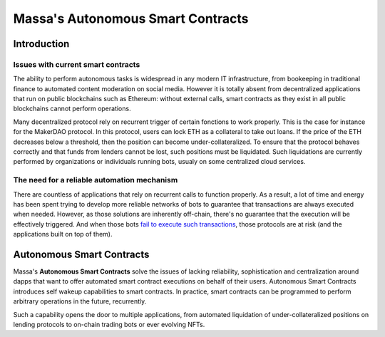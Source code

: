 .. index:: smart contracts, autonomous

##################################
Massa's Autonomous Smart Contracts
##################################

.. _asc-intro:

Introduction
============

Issues with current smart contracts
-----------------------------------

The ability to perform autonomous tasks is widespread in any modern IT infrastructure, from
bookeeping in traditional finance to automated content moderation on social media.
However it is totally absent from decentralized applications that run on public blockchains
such as Ethereum: without external calls, smart contracts as they exist in all public blockchains
cannot perform operations.

Many decentralized protocol rely on recurrent trigger of certain fonctions to work properly.
This is the case for instance for the MakerDAO protocol. In this protocol, users can lock ETH as
a collateral to take out loans. If the price of the ETH decreases below a threshold, then
the position can become under-collateralized. To ensure that the protocol behaves correctly
and that funds from lenders cannot be lost, such positions must be liquidated.
Such liquidations are currently performed by organizations or individuals running bots, usualy on
some centralized cloud services.

The need for a reliable automation mechanism
--------------------------------------------

There are countless of applications that rely on recurrent calls to function properly.
As a result, a lot of time and energy has been spent trying to develop more reliable networks
of bots to guarantee that transactions are always executed when needed. However, as those
solutions are inherently off-chain, there's no guarantee that the execution will
be effectively triggered. And when those bots
`fail to execute such transactions <https://insights.glassnode.com/what-really-happened-to-makerdao/>`_,
those protocols are at risk (and the applications built on top of them).

Autonomous Smart Contracts
==========================

Massa's **Autonomous Smart Contracts** solve the issues of lacking reliability,
sophistication and centralization around dapps that want to offer automated smart contract
executions on behalf of their users. Autonomous Smart Contracts introduces self wakeup capabilities
to smart contracts. In practice, smart contracts can be programmed to perform arbitrary operations
in the future, recurrently.

Such a capability opens the door to multiple applications, from automated liquidation of under-collateralized
positions on lending protocols to on-chain trading bots or ever evolving NFTs.
